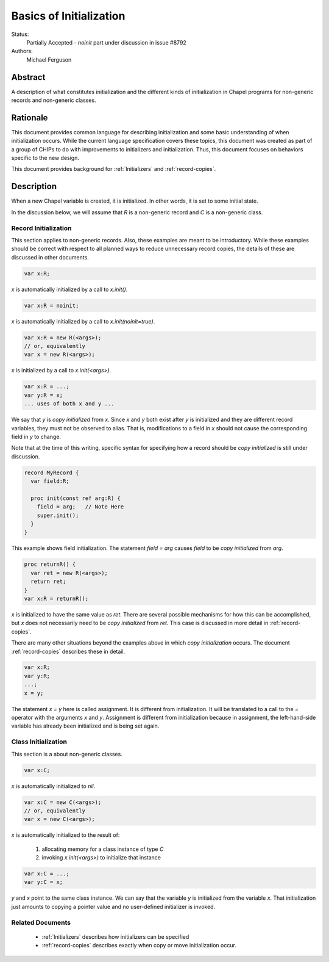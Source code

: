 .. _initialization:

Basics of Initialization
========================

Status:
  Partially Accepted - `noinit` part under discussion in issue #8792

Authors:
  Michael Ferguson

Abstract
--------

A description of what constitutes initialization and the different kinds
of initialization in Chapel programs for non-generic records and
non-generic classes.

Rationale
---------

This document provides common language for describing initialization
and some basic understanding of when initialization occurs. While the
current language specification covers these topics, this document was
created as part of a group of CHIPs to do with improvements to
initializers and initialization. Thus, this document focuses on
behaviors specific to the new design.

This document provides background for :ref:`Initializers` and
:ref:`record-copies`.

Description
-----------

When a new Chapel variable is created, it is initialized. In other words,
it is set to some initial state.

In the discussion below, we will assume that `R` is a non-generic record
and `C` is a non-generic class.


Record Initialization
+++++++++++++++++++++

This section applies to non-generic records.  Also, these examples are meant
to be introductory. While these examples should be correct with respect
to all planned ways to reduce unnecessary record copies, the details of
these are discussed in other documents.


.. code-block:: chapel

  var x:R;

`x` is automatically initialized by a call to `x.init()`.

.. code-block:: chapel

  var x:R = noinit;

`x` is automatically initialized by a call to `x.init(noinit=true)`.

.. code-block:: chapel

  var x:R = new R(<args>);
  // or, equivalently
  var x = new R(<args>);

`x` is initialized by a call to `x.init(<args>)`.

.. code-block:: chapel

  var x:R = ...;
  var y:R = x;
  ... uses of both x and y ...

We say that `y` is `copy initialized` from `x`. Since `x` and `y` both
exist after `y` is initialized and they are different record variables,
they must not be observed to alias. That is, modifications to a field in
`x` should not cause the corresponding field in `y` to change.

Note that at the time of this writing, specific syntax for specifying how
a record should be `copy initialized` is still under discussion.

.. code-block:: chapel

  record MyRecord {
    var field:R;

    proc init(const ref arg:R) {
      field = arg;   // Note Here
      super.init();
    }
  }

This example shows field initialization. The statement `field = arg`
causes `field` to be `copy initialized` from `arg`.

.. code-block:: chapel

  proc returnR() {
    var ret = new R(<args>);
    return ret;
  }
  var x:R = returnR();

`x` is initialized to have the same value as `ret`. There are several
possible mechanisms for how this can be accomplished, but `x` does not
necessarily need to be `copy initialized` from `ret`. This case is
discussed in more detail in :ref:`record-copies`.

There are many other situations beyond the examples above in which `copy
initialization` occurs. The document :ref:`record-copies` describes these
in detail.

.. code-block:: chapel

  var x:R;
  var y:R;
  ...;
  x = y;

The statement `x = y` here is called assignment. It is different from
initialization. It will be translated to a call to the `=` operator with
the arguments `x` and `y`. Assignment is different from initialization
because in assignment, the left-hand-side variable has already been
initialized and is being set again.



Class Initialization
++++++++++++++++++++

This section is a about non-generic classes.

.. code-block:: chapel

  var x:C;

`x` is automatically initialized to `nil`.

.. code-block:: chapel

  var x:C = new C(<args>);
  // or, equivalently
  var x = new C(<args>);

`x` is automatically initialized to the result of:

 1) allocating memory for a class instance of type `C`
 2) invoking `x.init(<args>)` to initialize that instance

.. code-block:: chapel

  var x:C = ...;
  var y:C = x;

`y` and `x` point to the same class instance. We can say that the
variable `y` is initialized from the variable `x`. That initialization
just amounts to copying a pointer value and no user-defined initializer
is invoked.

Related Documents
+++++++++++++++++

 * :ref:`Initializers` describes how initializers can be specified
 * :ref:`record-copies` describes exactly when copy or move
   initialization occur.

